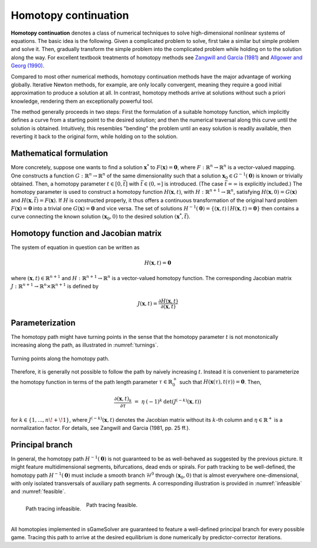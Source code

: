 Homotopy continuation
=====================

.. _homotopy_continuation:

**Homotopy continuation** denotes a class of numerical techniques to solve
high-dimensional nonlinear systems of equations.
The basic idea is the following.
Given a complicated problem to solve,
first take a similar but simple problem and solve it.
Then, gradually transform the simple problem into the complicated problem
while holding on to the solution along the way.
For excellent textbook treatments of homotopy methods see
`Zangwill and Garcia (1981) <https://epubs.siam.org/doi/10.1137/1026093>`_
and
`Allgower and Georg (1990) <https://link.springer.com/book/10.1007/978-3-642-61257-2>`_.

Compared to most other numerical methods,
homotopy continuation methods have the major advantage of working globally.
Iterative Newton methods, for example, are only locally convergent,
meaning they require a good initial approximation to produce a solution at all.
In contrast, homotopy methods arrive at solutions without such
a priori knowledge, rendering them an exceptionally powerful tool.

The method generally proceeds in two steps:
First the formulation of a suitable homotopy function,
which implicitly defines a curve from a starting point to the desired solution;
and then the numerical traversal along this curve
until the solution is obtained.
Intuitively, this resembles "bending" the problem until an easy solution
is readily available, then reverting it back to the original form,
while holding on to the solution.

Mathematical formulation
------------------------

More concretely, suppose one wants to find a solution
:math:`\boldsymbol{x}^{*}` to :math:`F(\boldsymbol{x}) = \boldsymbol{0}`,
where :math:`F: \mathbb{R}^n \rightarrow \mathbb{R}^n` is
a vector-valued mapping.
One constructs a function :math:`G: \mathbb{R}^n \rightarrow \mathbb{R}^n`
of the same dimensionality such that a solution
:math:`\boldsymbol{x}_0 \in G^{-1}(\boldsymbol{0})` is known
or trivially obtained.
Then, a homotopy parameter :math:`t \in [0, \bar{t}]`
with :math:`\bar{t} \in (0, \infty]` is introduced.
(The case :math:`\bar{t} = \infty` is explicitly included.)
The homotopy parameter is used to construct a
homotopy function :math:`H(\boldsymbol{x},t)`,
with :math:`H: \mathbb{R}^{n+1} \rightarrow \mathbb{R}^n`,
satisfying :math:`H(\boldsymbol{x},0) = G(\boldsymbol{x})`
and :math:`H(\boldsymbol{x},\bar{t}) = F(\boldsymbol{x})`.
If :math:`H` is constructed properly, it thus offers a
continuous transformation of the original hard problem
:math:`F(\boldsymbol{x}) = \boldsymbol{0}` into a trivial one
:math:`G(\boldsymbol{x}) = \boldsymbol{0}` and vice versa.
The set of solutions :math:`H^{-1}(\boldsymbol{0}) =
\{ (\boldsymbol{x},t) \mid H(\boldsymbol{x},t) = \boldsymbol{0} \}`
then contains a curve connecting the known solution
:math:`(\boldsymbol{x}_0, 0)` to the desired solution
:math:`(\boldsymbol{x}^{*}, \bar{t})`.

Homotopy function and Jacobian matrix
-------------------------------------

The system of equation in question can be written as

.. math:: H(\boldsymbol{x}, t) = \boldsymbol{0}

where :math:`(\boldsymbol{x}, t) \in \mathbb{R}^{n+1}`
and :math:`H: \mathbb{R}^{n+1} \rightarrow \mathbb{R}^n` is a
vector-valued homotopy function.
The corresponding Jacobian matrix
:math:`J: \mathbb{R}^{n+1} \rightarrow \mathbb{R}^n \times \mathbb{R}^{n+1}`
is defined by

.. math:: J(\boldsymbol{x}, t) = \frac{\partial H(\boldsymbol{x}, t)}{\partial (\boldsymbol{x}, t)}

Parameterization
----------------

The homotopy path might have turning points in the sense that the
homotopy parameter :math:`t` is not monotonically increasing along the path,
as illustrated in :numref:`turnings`.

.. _turnings:
.. figure:: img/tikz-figure0.svg
    :width: 600
    :alt: turning points along homotopy path
    :align: center

    Turning points along the homotopy path.

Therefore, it is generally not possible to follow the path by
naively increasing :math:`t`.
Instead it is convenient to parameterize the homotopy function in terms of
the path length parameter :math:`\tau \in \mathbb{R}_0^+` such that
:math:`H(\boldsymbol{x}(\tau), t(\tau)) = \boldsymbol{0}`. Then,

.. math:: \frac{\partial (\boldsymbol{x}, t)_k}{\partial \tau} \;=\; \eta \: (-1)^k \: \det(J^{(-k)}(\boldsymbol{x}, t))

for :math:`k \in \{1, ..., n\!+\!1\}`,
where :math:`J^{(-k)}(\boldsymbol{x}, t)` denotes the Jacobian matrix
without its :math:`k`-th column and
:math:`\eta \in \mathbb{R}^+` is a normalization factor.
For details, see Zangwill and Garcia (1981, pp. 25 ff.).

Principal branch
----------------

In general, the homotopy path :math:`H^{-1}(\boldsymbol{0})` is not guaranteed
to be as well-behaved as suggested by the previous picture.
It might feature multidimensional segments, bifurcations, dead ends or spirals.
For path tracking to be well-defined,
the homotopy path :math:`H^{-1}(\boldsymbol{0})` must include a
smooth branch :math:`\mathcal{H}^0`
through :math:`(\boldsymbol{x}_0, 0)`
that is almost everywhere one-dimensional,
with only isolated transversals of auxiliary path segments.
A corresponding illustration is provided in :numref:`infeasible`
and :numref:`feasible`.

.. _infeasible:
.. figure:: img/tikz-figure1.svg
    :width: 300
    :alt: tracing infeasible
    :align: left

    Path tracing infeasible.

.. _feasible:
.. figure:: img/tikz-figure2.svg
    :width: 320
    :alt: tracing feasible

    Path tracing feasible.

|

All homotopies implemented in sGameSolver are guaranteed to feature a
well-defined principal branch for every possible game.
Tracing this path to arrive at the desired equilibrium
is done numerically by predictor-corrector iterations.
